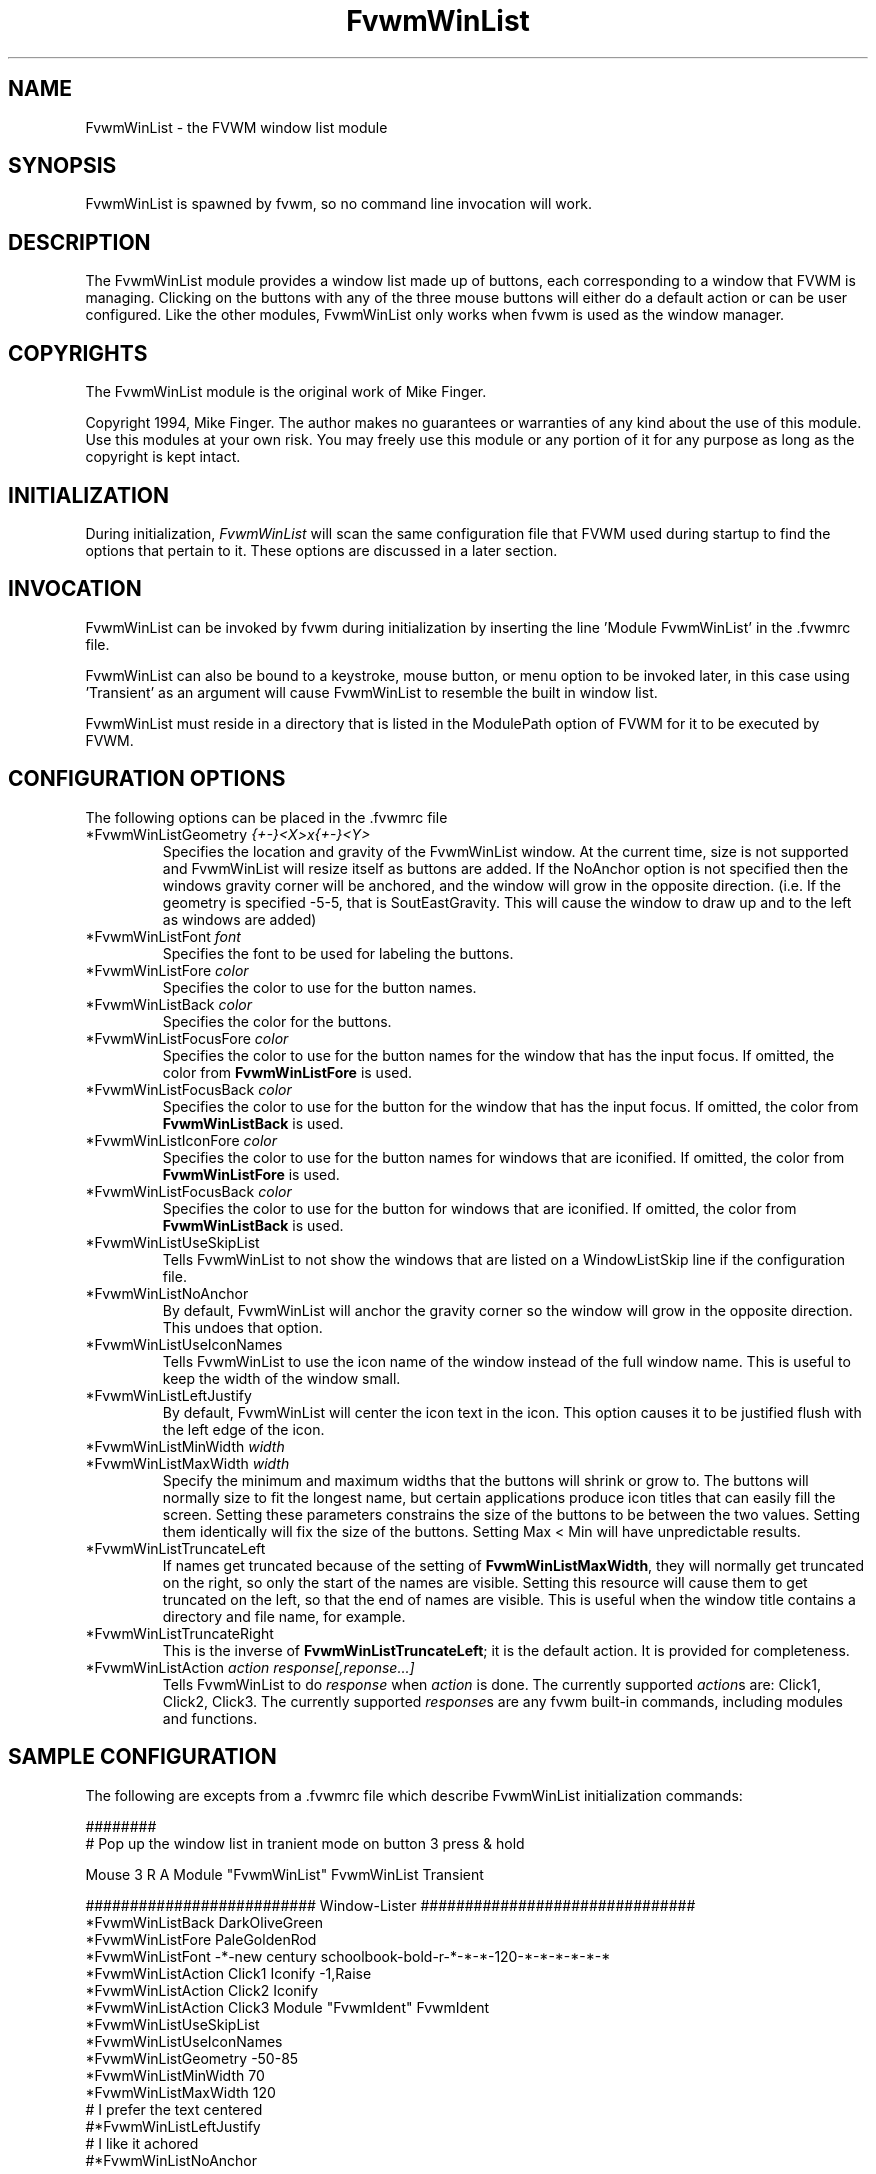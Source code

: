 .\" t
.\" @(#)FvwmWinList.1	1995.5.27
.TH FvwmWinList 0.4h "May 27th, 1995"
.UC
.SH NAME
FvwmWinList \- the FVWM window list module
.SH SYNOPSIS
FvwmWinList is spawned by fvwm, so no command line invocation will work.

.SH DESCRIPTION
The FvwmWinList module provides a window list made up of buttons, each
corresponding to a window that FVWM is managing.  Clicking on the buttons
with any of the three mouse buttons will either do a default action or
can be user configured.  Like the other modules, FvwmWinList only works
when fvwm is used as the window manager.

.SH COPYRIGHTS
The FvwmWinList module is the original work of Mike Finger.

Copyright 1994, Mike Finger. The author makes no guarantees or warranties of
any kind about the use of this module.  Use this modules at your own risk.
You may freely use this module or any portion of it for any purpose as long
as the copyright is kept intact. 

.SH INITIALIZATION
During initialization, \fIFvwmWinList\fP will scan the same configuration file
that FVWM used during startup to find the options that pertain to it.  These
options are discussed in a later section.

.SH INVOCATION
FvwmWinList can be invoked by fvwm during initialization by inserting the
line 'Module FvwmWinList' in the .fvwmrc file.

FvwmWinList can also be bound to a keystroke, mouse button, or menu option to
be invoked later, in this case using 'Transient' as an argument will cause
FvwmWinList to resemble the built in window list.

FvwmWinList must reside in a directory that is listed in the ModulePath option
of FVWM for it to be executed by FVWM.

.SH CONFIGURATION OPTIONS
The following options can be placed in the .fvwmrc file

.IP "*FvwmWinListGeometry \fI{+-}<X>x{+-}<Y>\fP"
Specifies the location and gravity of the FvwmWinList window.  At the current
time, size is not supported and FvwmWinList will resize itself as buttons are
added.  If the NoAnchor option is not specified then the windows gravity
corner will be anchored, and the window will grow in the opposite direction.
(i.e. If the geometry is specified -5-5, that is SoutEastGravity.  This will
cause the window to draw up and to the left as windows are added)

.IP "*FvwmWinListFont \fIfont\fP"
Specifies the font to be used for labeling the buttons.

.IP "*FvwmWinListFore \fIcolor\fP"
Specifies the color to use for the button names.

.IP "*FvwmWinListBack \fIcolor\fP"
Specifies the color for the buttons.

.IP "*FvwmWinListFocusFore \fIcolor\fP"
Specifies the color to use for the button names for the window that
has the input focus. If omitted, the color from \fBFvwmWinListFore\fP
is used.

.IP "*FvwmWinListFocusBack \fIcolor\fP"
Specifies the color to use for the button for the window that
has the input focus. If omitted, the color from \fBFvwmWinListBack\fP
is used.

.IP "*FvwmWinListIconFore \fIcolor\fP"
Specifies the color to use for the button names for windows that
are iconified. If omitted, the color from \fBFvwmWinListFore\fP
is used.

.IP "*FvwmWinListFocusBack \fIcolor\fP"
Specifies the color to use for the button for windows that
are iconified. If omitted, the color from \fBFvwmWinListBack\fP
is used.

.IP "*FvwmWinListUseSkipList
Tells FvwmWinList to not show the windows that are listed on a WindowListSkip
line if the configuration file.

.IP "*FvwmWinListNoAnchor
By default, FvwmWinList will anchor the gravity corner so the window will grow
in the opposite direction.  This undoes that option.

.IP "*FvwmWinListUseIconNames
Tells FvwmWinList to use the icon name of the window instead of the full window
name.  This is useful to keep the width of the window small.

.IP "*FvwmWinListLeftJustify
By default, FvwmWinList will center the icon text in the icon.  This option
causes it to be justified flush with the left edge of the icon.

.IP "*FvwmWinListMinWidth \fIwidth\fP"
.IP "*FvwmWinListMaxWidth \fIwidth\fP"
Specify the minimum and maximum widths that the buttons will shrink or grow
to.  The buttons will normally size to fit the longest name, but certain
applications produce icon titles that can easily fill the screen.  Setting
these parameters constrains the size of the buttons to be between the two
values.  Setting them identically will fix the size of the buttons.
Setting Max < Min will have unpredictable results.

.IP "*FvwmWinListTruncateLeft"
If names get truncated because of the setting of \fBFvwmWinListMaxWidth\fP,
they will normally get truncated on the right, so only the start of the names
are visible. Setting this resource will cause them to get truncated on the left,
so that the end of names are visible. This is useful when the window title
contains a directory and file name, for example.

.IP "*FvwmWinListTruncateRight"
This is the inverse of \fBFvwmWinListTruncateLeft\fP; it is the default
action. It is provided for completeness.

.IP "*FvwmWinListAction \fIaction response[,reponse...]\fP"
Tells FvwmWinList to do \fIresponse\fP when \fIaction\fP is done.  The
currently supported \fIaction\fPs are: Click1, Click2, Click3.  The currently
supported \fIresponse\fPs are any fvwm built-in commands, including modules
and functions.

.SH SAMPLE CONFIGURATION
The following are excepts from a .fvwmrc file which describe FvwmWinList
initialization commands:

.nf
.sp
########
# Pop up the window list in tranient mode on button 3 press & hold

Mouse 3   R   A   Module "FvwmWinList" FvwmWinList Transient

########################## Window-Lister ###############################
*FvwmWinListBack DarkOliveGreen
*FvwmWinListFore PaleGoldenRod
*FvwmWinListFont -*-new century schoolbook-bold-r-*-*-*-120-*-*-*-*-*-*
*FvwmWinListAction Click1 Iconify -1,Raise
*FvwmWinListAction Click2 Iconify
*FvwmWinListAction Click3 Module "FvwmIdent" FvwmIdent
*FvwmWinListUseSkipList
*FvwmWinListUseIconNames
*FvwmWinListGeometry -50-85
*FvwmWinListMinWidth 70
*FvwmWinListMaxWidth 120
# I prefer the text centered
#*FvwmWinListLeftJustify
# I like it achored
#*FvwmWinListNoAnchor

.sp
.fi

.SH AUTHOR
Mike Finger (mfinger@mermaid.micro.umn.edu)
            (Mike_Finger@atk.com)
            (doodman on IRC, check the #linux channel)
Various Patches by
   John Heidemann <johnh@ficus.CS.UCLA.EDU> and
   Jason L Tibbitts <tibbs@tcamc.uh.edu>.
